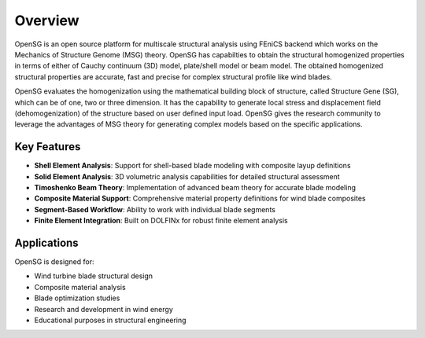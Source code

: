 .. _overview:

Overview
========

OpenSG is an open source platform for multiscale structural analysis using FEniCS backend which works on the Mechanics of Structure Genome (MSG) 
theory. OpenSG has capabilties to obtain the structural homogenized properties in terms of either of Cauchy continuum (3D) model, 
plate/shell model or beam model. The obtained homogenized structural properties are accurate, fast and precise for complex structural 
profile like wind blades. 

OpenSG evaluates the homogenization using the mathematical building block of structure, called Structure Gene (SG), 
which can be of one, two or three dimension. It has the capability to generate local stress and displacement field 
(dehomogenization) of the structure based on user defined input load. OpenSG gives the research community to 
leverage the advantages of MSG theory for generating complex models based on the specific applications. 

Key Features
------------

- **Shell Element Analysis**: Support for shell-based blade modeling with composite layup definitions
- **Solid Element Analysis**: 3D volumetric analysis capabilities for detailed structural assessment
- **Timoshenko Beam Theory**: Implementation of advanced beam theory for accurate blade modeling
- **Composite Material Support**: Comprehensive material property definitions for wind blade composites
- **Segment-Based Workflow**: Ability to work with individual blade segments
- **Finite Element Integration**: Built on DOLFINx for robust finite element analysis

Applications
------------

OpenSG is designed for:

- Wind turbine blade structural design
- Composite material analysis
- Blade optimization studies
- Research and development in wind energy
- Educational purposes in structural engineering


.. TODO
    - Motivation for OpenSG
    - Novelty of OpenSG
    - Capabilities of OpenSG